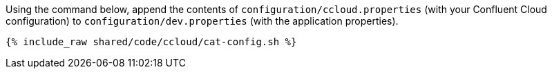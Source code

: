 Using the command below, append the contents of `configuration/ccloud.properties` (with your Confluent Cloud configuration) to `configuration/dev.properties` (with the application properties).

+++++
<pre class="snippet"><code class="bash">{% include_raw shared/code/ccloud/cat-config.sh %}</code></pre>
+++++

